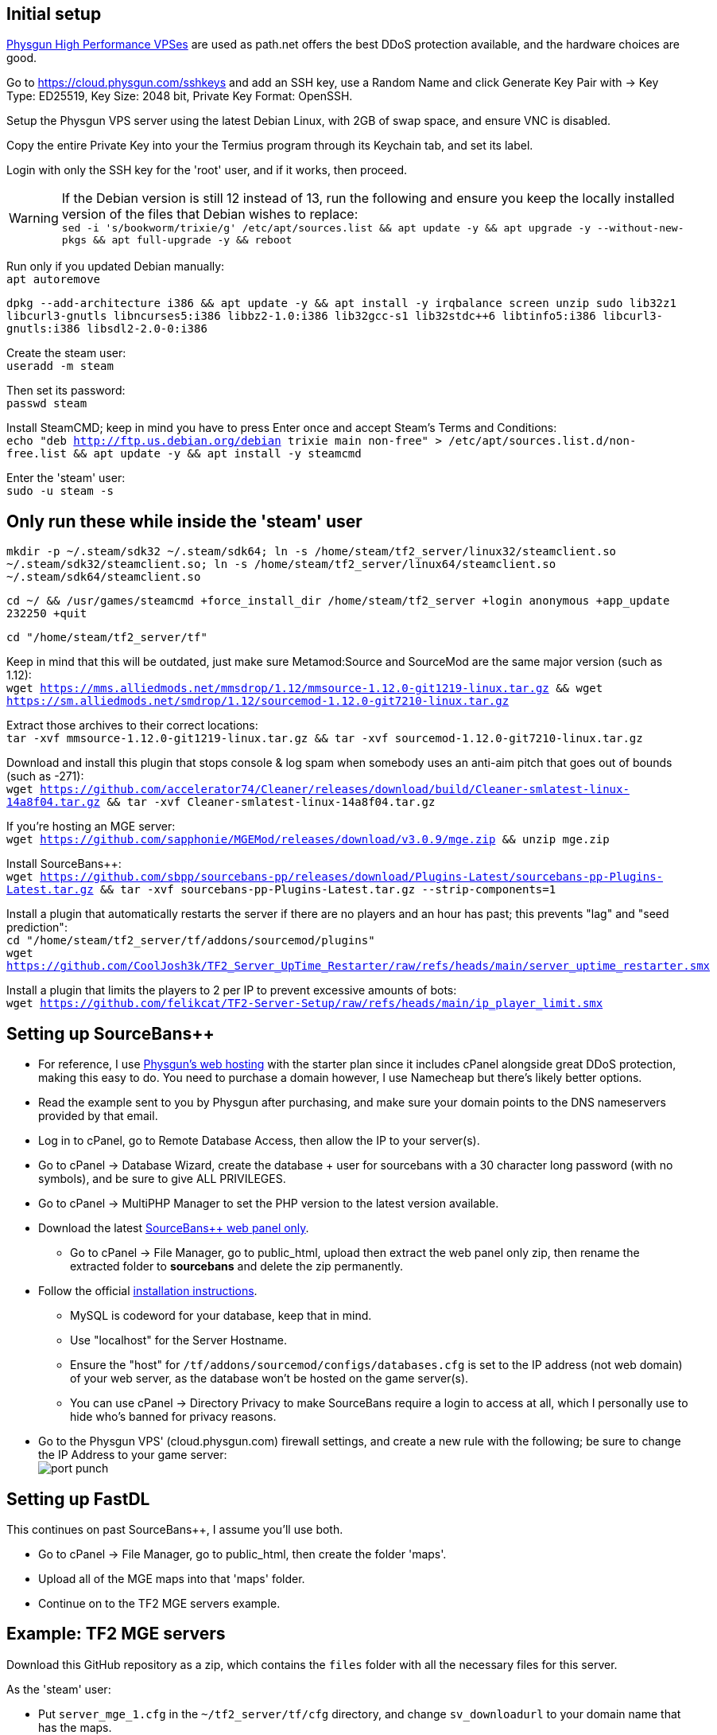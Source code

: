 :experimental:
:imagesdir: images
ifdef::env-github[]
:icons:
:tip-caption: :bulb:
:note-caption: :information_source:
:important-caption: :heavy_exclamation_mark:
:caution-caption: :fire:
:warning-caption: :warning:
endif::[]

== Initial setup
https://physgun.com/vps/[Physgun High Performance VPSes] are used as path.net offers the best DDoS protection available, and the hardware choices are good.

Go to https://cloud.physgun.com/sshkeys and add an SSH key, use a Random Name and click Generate Key Pair with -> Key Type: ED25519, Key Size: 2048 bit, Private Key Format: OpenSSH.

Setup the Physgun VPS server using the latest Debian Linux, with 2GB of swap space, and ensure VNC is disabled.

Copy the entire Private Key into your the Termius program through its Keychain tab, and set its label.

Login with only the SSH key for the 'root' user, and if it works, then proceed.

WARNING: If the Debian version is still 12 instead of 13, run the following and ensure you keep the locally installed version of the files that Debian wishes to replace: +
`sed -i 's/bookworm/trixie/g' /etc/apt/sources.list && apt update -y && apt upgrade -y --without-new-pkgs && apt full-upgrade -y && reboot`

Run only if you updated Debian manually: +
`apt autoremove`

`dpkg --add-architecture i386 && apt update -y && apt install -y irqbalance screen unzip sudo lib32z1 libcurl3-gnutls libncurses5:i386 libbz2-1.0:i386 lib32gcc-s1 lib32stdc++6 libtinfo5:i386 libcurl3-gnutls:i386 libsdl2-2.0-0:i386`

Create the steam user: +
`useradd -m steam`

Then set its password: +
`passwd steam`

Install SteamCMD; keep in mind you have to press Enter once and accept Steam's Terms and Conditions: +
`echo "deb http://ftp.us.debian.org/debian trixie main non-free" > /etc/apt/sources.list.d/non-free.list && apt update -y && apt install -y steamcmd`

Enter the 'steam' user: +
`sudo -u steam -s`

== Only run these while inside the 'steam' user
`mkdir -p ~/.steam/sdk32 ~/.steam/sdk64; ln -s /home/steam/tf2_server/linux32/steamclient.so ~/.steam/sdk32/steamclient.so; ln -s /home/steam/tf2_server/linux64/steamclient.so ~/.steam/sdk64/steamclient.so`

`cd ~/ && /usr/games/steamcmd +force_install_dir /home/steam/tf2_server +login anonymous +app_update 232250 +quit`

`cd "/home/steam/tf2_server/tf"`

Keep in mind that this will be outdated, just make sure Metamod:Source and SourceMod are the same major version (such as 1.12): +
`wget https://mms.alliedmods.net/mmsdrop/1.12/mmsource-1.12.0-git1219-linux.tar.gz && wget https://sm.alliedmods.net/smdrop/1.12/sourcemod-1.12.0-git7210-linux.tar.gz`

Extract those archives to their correct locations: +
`tar -xvf mmsource-1.12.0-git1219-linux.tar.gz && tar -xvf sourcemod-1.12.0-git7210-linux.tar.gz`

Download and install this plugin that stops console & log spam when somebody uses an anti-aim pitch that goes out of bounds (such as -271): +
`wget https://github.com/accelerator74/Cleaner/releases/download/build/Cleaner-smlatest-linux-14a8f04.tar.gz && tar -xvf Cleaner-smlatest-linux-14a8f04.tar.gz`

If you're hosting an MGE server: +
`wget https://github.com/sapphonie/MGEMod/releases/download/v3.0.9/mge.zip && unzip mge.zip`

Install SourceBans++: +
`wget https://github.com/sbpp/sourcebans-pp/releases/download/Plugins-Latest/sourcebans-pp-Plugins-Latest.tar.gz && tar -xvf sourcebans-pp-Plugins-Latest.tar.gz --strip-components=1`

Install a plugin that automatically restarts the server if there are no players and an hour has past; this prevents "lag" and "seed prediction": +
`cd "/home/steam/tf2_server/tf/addons/sourcemod/plugins"` +
`wget https://github.com/CoolJosh3k/TF2_Server_UpTime_Restarter/raw/refs/heads/main/server_uptime_restarter.smx`

Install a plugin that limits the players to 2 per IP to prevent excessive amounts of bots: +
`wget https://github.com/felikcat/TF2-Server-Setup/raw/refs/heads/main/ip_player_limit.smx`

== Setting up SourceBans++
- For reference, I use https://physgun.com/webhosting[Physgun's web hosting] with the starter plan since it includes cPanel alongside great DDoS protection, making this easy to do. You need to purchase a domain however, I use Namecheap but there's likely better options.

- Read the example sent to you by Physgun after purchasing, and make sure your domain points to the DNS nameservers provided by that email.

- Log in to cPanel, go to Remote Database Access, then allow the IP to your server(s).

- Go to cPanel -> Database Wizard, create the database + user for sourcebans with a 30 character long password (with no symbols), and be sure to give ALL PRIVILEGES.

- Go to cPanel -> MultiPHP Manager to set the PHP version to the latest version available.

- Download the latest https://github.com/sbpp/sourcebans-pp/releases[SourceBans++ web panel only].
** Go to cPanel -> File Manager, go to public_html, upload then extract the web panel only zip, then rename the extracted folder to **sourcebans** and delete the zip permanently.

- Follow the official https://sbpp.github.io/docs/quickstart/#write-permission-make-sure-the-files-is-under-the-web-server-user[installation instructions].
** MySQL is codeword for your database, keep that in mind.

** Use "localhost" for the Server Hostname.

** Ensure the "host" for `/tf/addons/sourcemod/configs/databases.cfg` is set to the IP address (not web domain) of your web server, as the database won't be hosted on the game server(s).

** You can use cPanel -> Directory Privacy to make SourceBans require a login to access at all, which I personally use to hide who's banned for privacy reasons.

- Go to the Physgun VPS' (cloud.physgun.com) firewall settings, and create a new rule with the following; be sure to change the IP Address to your game server: +
image:port punch.png[]

== Setting up FastDL
.This continues on past SourceBans++, I assume you'll use both.
* Go to cPanel -> File Manager, go to public_html, then create the folder 'maps'.
* Upload all of the MGE maps into that 'maps' folder.
* Continue on to the TF2 MGE servers example.

== Example: TF2 MGE servers
Download this GitHub repository as a zip, which contains the `files` folder with all the necessary files for this server.

.As the 'steam' user:
- Put `server_mge_1.cfg` in the `~/tf2_server/tf/cfg` directory, and change `sv_downloadurl` to your domain name that has the maps.
- Put `run_mge_1.sh` in the `~/` directory, and edit the `-ip` parameter to be of your game server's external IP address.
- Put `tf2_autoupdate.txt` in the `~/` directory.
- Replace the `mgemod_spawn.cfg` in `~/tf2_server/tf/addons/sourcemod/configs` for my own `mgemod_spawns.cfg` if all-class is desired.
- Replace the `mge.smx` in `~/tf2_server/tf/addons/sourcemod/plugins` with my own `mge_no_eureka_effect.smx` plugin; this stops a spawn-killing exploit with The Eureka Effect.

.As the 'root' user:
- Put tf2-mge-1.service in the `/etc/systemd/system` directory.

- Enable then start the 2fort server: +
`systemctl enable --now tf2-mge-1`

.As the 'steam' user:
- Note: After entering the 2fort server's console with `screen`, you can press kbd:[Ctrl + a], release then press kbd:[d] to exit that `screen` without shutting down the server: +
`screen -r tf2-mge-1`

.On the cloud.physgun.com website
- Go to 'Firewall Portal'.
- Create Game Preset, put the IP address of your game server in (not the web server), then select HL2/Garry's Mod Server, and put the port range to the ports from 27015 to 27020 (for 5 game servers).
